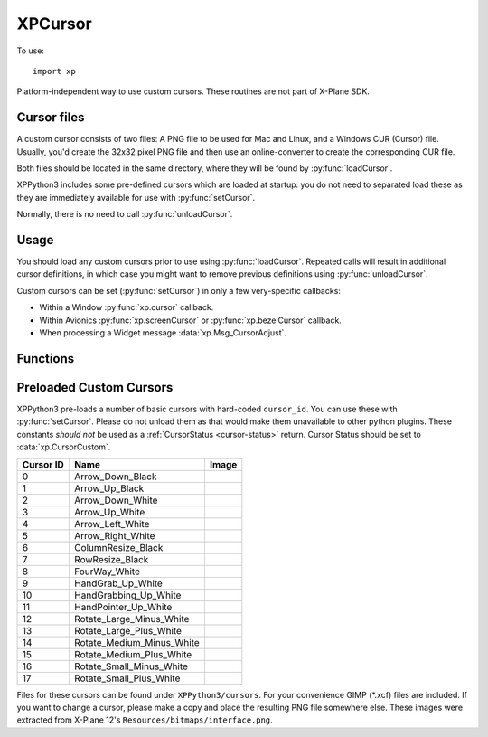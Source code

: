 XPCursor
========

To use:
::

   import xp

.. py:module:: XPCursor
.. py:currentmodule:: xp


Platform-independent way to use custom cursors. These routines are not
part of X-Plane SDK.

Cursor files
------------

A custom cursor consists of two files: A PNG file to be used for Mac and Linux, and
a Windows CUR (Cursor) file. Usually, you'd create the 32x32 pixel PNG file and then
use an online-converter to create the corresponding CUR file.

Both files should be located in the same directory, where they will be found
by :py:func:`loadCursor`.

XPPython3 includes some pre-defined cursors which are loaded at startup: you do
not need to separated load these as they are immediately available for use with
:py:func:`setCursor`.

Normally, there is no need to call :py:func:`unloadCursor`.

Usage
-----

You should load any custom cursors prior to use using :py:func:`loadCursor`. Repeated calls will result
in additional cursor definitions, in which case you might want to remove previous definitions
using :py:func:`unloadCursor`.

Custom cursors can be set (:py:func:`setCursor`)  in only a few very-specific callbacks:

* Within a Window :py:func:`xp.cursor` callback.

* Within Avionics :py:func:`xp.screenCursor` or :py:func:`xp.bezelCursor` callback.

* When processing a Widget message :data:`xp.Msg_CursorAdjust`.

Functions
---------

.. py:function:: loadCursor(name: str) -> int

    Loads a custom cursor from a file using the provided name and
    a platform-specific filename extension. The file to be loaded
    will be `<name>.png` for Linux and Mac; `<name>.cur` for Windows.
    Name must include relative path from the X-Plane root.

    Returns a integer ``cursor_id``, to be used with :py:func:`setCursor`
    and :py:func:`unloadCursor`. Throws an exception if file cannot be read,
    or has incorrect format.::

      >>> cursorID = xp.loadCursor('Resources/plugins/XPPython3/cursors/Arrow_Up_Black')
      >>> cursorID
      18

    .. note:: In the above example, the "Arrow_Up_Black" cursor is already loaded with cursor_id=1.
        I use it as an example because I *know* the files exist on your installation.
        You don't need to (i.e., you should not) load any of the pre-defined cursors listed below
        as that is just a waste of space.

.. py:function:: unloadCursor(cursor_id: int) -> None

    Unloads image data related to the given ``cursor_id``.::

      >>> xp.unloadCursor(18)

.. py:function:: setCursor(cursor_id: int) -> None

    Temporarily replaces system cursor with the given custom cursor. Throws an
    exception if ``cursor_id`` is not a known cursor.

    **For X-Plane windows** (i.e., created with :py:func:`xp.createWindowEx`), you should
    define a `cursor` callback, and within that callback, call :py:func:`setCursor`
    and have your callback return :data:`xp.CursorCustom`. If you return anything
    else, your cursor will not be used::

      >>> def myCursorCallback(windowID, x, y, refCon):
      ...     xp.setCursor(11)
      ...     return xp.CursorCustom
      ...
      >>> xp.createWindowEx(visible=1, cursor=myCursorCallback)

    .. image:: /images/window_pointer_cursor.png
               :width: 130px

    **For X-Plane Avionics**, you can define separate callbacks for :py:func:`xp.bezelCursor` and
    :py:func:`xp.screenCursor`. In this example, we create a simple avionics, with a green lower-half::

      >>> from XPPython3 import xpgl
      >>> def screenCB(refCon):
      ...     xpgl.drawRectangle(0, 0, 100, 100, color=(0, 1, 0))
      ...
      >>> def bezelCB(r, g, b, refCon):
      ...     xpgl.drawRectangle(0, 0, 140, 250, color=(0, 0, 0))
      ...
      >>> def cursorCB(x, y, refCon):
      ...     if x < 100 and y < 100:  # only change cursor within the green portion of screen
      ...         xp.setCursor(11)
      ...         return xp.CursorCustom
      ...     return xp.CursorDefault
      ...
      >>> avionicsID = xp.createAvionicsEx(screenCursor=cursorCB, screenDraw=screenCB, bezelDraw=bezelCB)
      >>> xp.setAvionicsPopupVisible(avionicsID)

    .. image:: /images/avionics_cursor.png
               :width: 140px

    For built-in avionics, you'll use :py:func:`xp.registerAvionicsCallbacksEx` to provide
    the screen and/or bezel cursor callbacks.

    **For Widgets**, you'll install a widget callback routine using :py:func:`xp.addWidgetCallback` (you'll
    probably already have a callback routine if you're doing much of anything with widgets.) That callback
    will receive a series of messages. When it receives the :data:`xp.Msg_CursorAdjust`, you should check
    to see if the mouse is over the widget you're interested in, or at the correct X, Y location. Then
    call :py:func:`setCursor` and return :data:`xp.CursorCustom`.::

      >>> widgetID = xp.createWidget(100, 200, 300, 100, 1, "My Widget", 1, 0, xp.WidgetClass_MainWindow)
      >>> subwidgetID = xp.createWidget(110, 190, 130, 170, 1, "WIDE", 0, widgetID, xp.WidgetClass_Caption)
      >>> def myCallback(message, widgetID, param1, param2):
      ...     if message == xp.Msg_CursorAdjust:
      ...         xp.setCursor(10)
      ...         return xp.CursorCustom
      ...     return 0
      ...
      >>> xp.addWidgetCallback(subwidgetID, myCallback)
          
    .. note:: Actually this is broken for widgets. The callback will correctly change to use the custom
              cursor, but the image gets "stuck" and X-Plane continues to display the custom cursor even
              when the mouse is no longer over the widget. If/When the mouse if move over a different
              region which changes the cursor (e.g., an avionics device, or the Pause icon in the top
              toolbar), the image becomes "unstuck" resulting in the correct default behavior. Bug
              has been filed with Laminar. For now, don't use custom cursors with widgets.

Preloaded Custom Cursors
------------------------

XPPython3 pre-loads a number of basic cursors with hard-coded ``cursor_id``. You can use these with :py:func:`setCursor`. Please
do not unload them as that would make them unavailable to other python plugins. These constants
*should not* be used as a :ref:`CursorStatus <cursor-status>` return. Cursor Status should be set
to :data:`xp.CursorCustom`.

.. table::
   :align: left

   +-----------+---------------------------+--------------------------------------------------+
   | Cursor ID | Name                      | Image                                            |
   +===========+===========================+==================================================+
   | 0         | Arrow_Down_Black          | .. image:: /images/Arrow_Down_Black.png          |
   +-----------+---------------------------+--------------------------------------------------+
   | 1         | Arrow_Up_Black            | .. image:: /images/Arrow_Up_Black.png            |
   +-----------+---------------------------+--------------------------------------------------+
   | 2         | Arrow_Down_White          | .. image:: /images/Arrow_Down_White.png          |
   +-----------+---------------------------+--------------------------------------------------+
   | 3         | Arrow_Up_White            | .. image:: /images/Arrow_Up_White.png            |
   +-----------+---------------------------+--------------------------------------------------+
   | 4         | Arrow_Left_White          | .. image:: /images/Arrow_Left_White.png          |
   +-----------+---------------------------+--------------------------------------------------+
   | 5         | Arrow_Right_White         | .. image:: /images/Arrow_Right_White.png         |
   +-----------+---------------------------+--------------------------------------------------+
   | 6         | ColumnResize_Black        | .. image:: /images/ColumnResize_Black.png        |
   +-----------+---------------------------+--------------------------------------------------+
   | 7         | RowResize_Black           | .. image:: /images/RowResize_Black.png           |
   +-----------+---------------------------+--------------------------------------------------+
   | 8         | FourWay_White             | .. image:: /images/FourWay_White.png             |
   +-----------+---------------------------+--------------------------------------------------+
   | 9         | HandGrab_Up_White         | .. image:: /images/HandGrab_Up_White.png         |
   +-----------+---------------------------+--------------------------------------------------+
   |10         | HandGrabbing_Up_White     | .. image:: /images/HandGrabbing_Up_White.png     |
   +-----------+---------------------------+--------------------------------------------------+
   |11         | HandPointer_Up_White      | .. image:: /images/HandPointer_Up_White.png      |
   +-----------+---------------------------+--------------------------------------------------+
   |12         | Rotate_Large_Minus_White  | .. image:: /images/Rotate_Large_Minus_White.png  |
   +-----------+---------------------------+--------------------------------------------------+
   |13         | Rotate_Large_Plus_White   | .. image:: /images/Rotate_Large_Plus_White.png   |
   +-----------+---------------------------+--------------------------------------------------+
   |14         | Rotate_Medium_Minus_White | .. image:: /images/Rotate_Medium_Minus_White.png |
   +-----------+---------------------------+--------------------------------------------------+
   |15         | Rotate_Medium_Plus_White  | .. image:: /images/Rotate_Medium_Plus_White.png  |
   +-----------+---------------------------+--------------------------------------------------+
   |16         | Rotate_Small_Minus_White  | .. image:: /images/Rotate_Small_Minus_White.png  |
   +-----------+---------------------------+--------------------------------------------------+
   |17         | Rotate_Small_Plus_White   | .. image:: /images/Rotate_Small_Plus_White.png   |
   +-----------+---------------------------+--------------------------------------------------+

Files for these cursors can be found under ``XPPython3/cursors``. For your
convenience GIMP (\*.xcf)
files are included. If you want to change a cursor, please make a copy and place the
resulting PNG file somewhere else. These
images were extracted from X-Plane 12's ``Resources/bitmaps/interface.png``.
